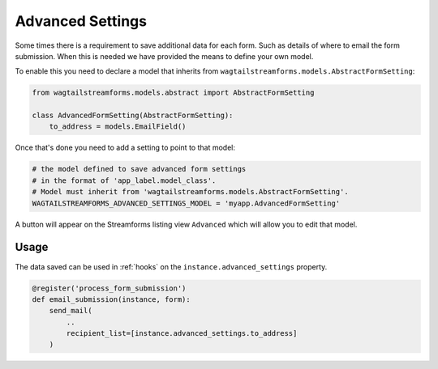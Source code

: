 Advanced Settings
=================

Some times there is a requirement to save additional data for each form.
Such as details of where to email the form submission. When this is needed we have
provided the means to define your own model.

To enable this you need to declare a model that inherits from
``wagtailstreamforms.models.AbstractFormSetting``:

.. code-block:: python
  
    from wagtailstreamforms.models.abstract import AbstractFormSetting

    class AdvancedFormSetting(AbstractFormSetting):
        to_address = models.EmailField()

Once that's done you need to add a setting to point to that model:

.. code-block:: python

    # the model defined to save advanced form settings
    # in the format of 'app_label.model_class'.
    # Model must inherit from 'wagtailstreamforms.models.AbstractFormSetting'.
    WAGTAILSTREAMFORMS_ADVANCED_SETTINGS_MODEL = 'myapp.AdvancedFormSetting'

A button will appear on the Streamforms listing view ``Advanced`` which will
allow you to edit that model.

Usage
-----

The data saved can be used in :ref:`hooks` on the ``instance.advanced_settings`` property.

.. code-block:: python

    @register('process_form_submission')
    def email_submission(instance, form):
        send_mail(
            ..
            recipient_list=[instance.advanced_settings.to_address]
        )